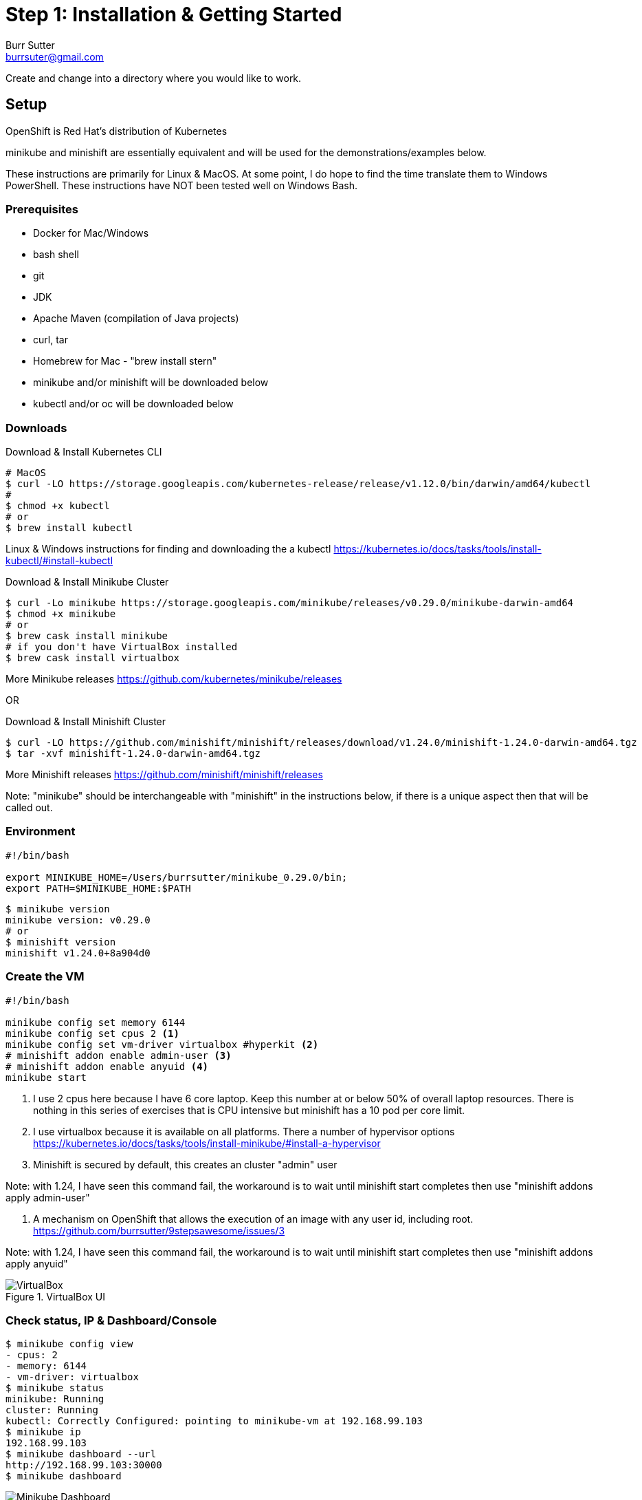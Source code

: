 = Step 1: Installation & Getting Started
Burr Sutter <burrsuter@gmail.com>

ifndef::codedir[:codedir: code]
ifndef::imagesdir[:imagesdir: images]

Create and change into a directory where you would like to work.

== Setup

OpenShift is Red Hat's distribution of Kubernetes 

minikube and minishift are essentially equivalent and will be used for the demonstrations/examples below.

These instructions are primarily for Linux & MacOS.  At some point, I do hope to find the time translate them to Windows PowerShell.  
These instructions have NOT been tested well on Windows Bash.

=== Prerequisites
* Docker for Mac/Windows
* bash shell
* git
* JDK 
* Apache Maven (compilation of Java projects)
* curl, tar
* Homebrew for Mac - "brew install stern"
* minikube and/or minishift will be downloaded below
* kubectl and/or oc will be downloaded below

=== Downloads
Download & Install Kubernetes CLI
[source,bash]
----
# MacOS
$ curl -LO https://storage.googleapis.com/kubernetes-release/release/v1.12.0/bin/darwin/amd64/kubectl 
# 
$ chmod +x kubectl
# or
$ brew install kubectl 
----
Linux & Windows instructions for finding and downloading the a kubectl 
https://kubernetes.io/docs/tasks/tools/install-kubectl/#install-kubectl

Download & Install Minikube Cluster
[source,bash]
----
$ curl -Lo minikube https://storage.googleapis.com/minikube/releases/v0.29.0/minikube-darwin-amd64
$ chmod +x minikube 
# or
$ brew cask install minikube
# if you don't have VirtualBox installed
$ brew cask install virtualbox
----
More Minikube releases https://github.com/kubernetes/minikube/releases

OR

Download & Install Minishift Cluster
[source,bash]
----
$ curl -LO https://github.com/minishift/minishift/releases/download/v1.24.0/minishift-1.24.0-darwin-amd64.tgz
$ tar -xvf minishift-1.24.0-darwin-amd64.tgz 
----
More Minishift releases https://github.com/minishift/minishift/releases

Note: "minikube" should be interchangeable with "minishift" in the instructions below, if there is a unique aspect then that will be called out.  


=== Environment
[source,bash]
----
#!/bin/bash

export MINIKUBE_HOME=/Users/burrsutter/minikube_0.29.0/bin;
export PATH=$MINIKUBE_HOME:$PATH
----

[source,bash]
----
$ minikube version
minikube version: v0.29.0
# or
$ minishift version
minishift v1.24.0+8a904d0
----

=== Create the VM
[source,bash]
----
#!/bin/bash

minikube config set memory 6144
minikube config set cpus 2 <1>
minikube config set vm-driver virtualbox #hyperkit <2>
# minishift addon enable admin-user <3>
# minishift addon enable anyuid <4>
minikube start
----
<1> I use 2 cpus here because I have 6 core laptop.  Keep this number at or below 50% of overall laptop resources.
There is nothing in this series of exercises that is CPU intensive but minishift has a 10 pod per core limit.
<2> I use virtualbox because it is available on all platforms.  There a number of hypervisor options
https://kubernetes.io/docs/tasks/tools/install-minikube/#install-a-hypervisor
<3> Minishift is secured by default, this creates an cluster "admin" user

Note: with 1.24, I have seen this command fail, the workaround is to wait until minishift start completes then use
"minishift addons apply admin-user"

<4> A mechanism on OpenShift that allows the execution of an image with any user id, including root.
https://github.com/burrsutter/9stepsawesome/issues/3

Note: with 1.24, I have seen this command fail, the workaround is to wait until minishift start completes then use
"minishift addons apply anyuid"

.VirtualBox UI
image::virtualbox_ui.png[VirtualBox]


=== Check status, IP & Dashboard/Console
----
$ minikube config view
- cpus: 2
- memory: 6144
- vm-driver: virtualbox
$ minikube status
minikube: Running
cluster: Running
kubectl: Correctly Configured: pointing to minikube-vm at 192.168.99.103
$ minikube ip
192.168.99.103
$ minikube dashboard --url
http://192.168.99.103:30000
$ minikube dashboard
----

.minikube dashboard
image::minikube_dashboard.png[Minikube Dashboard]

.minishift dashboard
image::openshift_dashboard.png[Minishift Dashboard]



=== Check your kubectl CLI
----
$ kubectl config current-context
minikube
# or in the case of minishift
# /192-168-99-102:8443/admin

$ kubectl version
Client Version: version.Info{Major:"1", Minor:"12", GitVersion:"v1.12.0", GitCommit:"0ed33881dc4355495f623c6f22e7dd0b7632b7c0", GitTreeState:"clean", BuildDate:"2018-09-27T17:05:32Z", GoVersion:"go1.10.4", Compiler:"gc", Platform:"darwin/amd64"}
Server Version: version.Info{Major:"1", Minor:"10", GitVersion:"v1.10.0", GitCommit:"fc32d2f3698e36b93322a3465f63a14e9f0eaead", GitTreeState:"clean", BuildDate:"2018-03-26T16:44:10Z", GoVersion:"go1.9.3", Compiler:"gc", Platform:"linux/amd64"}
----
and if needed, point kubectl back at minikube with "kubectl config use-context minikube"

Also, there is a cool tool that makes switching between Kubernetes clusters and the context a lot easier
https://github.com/ahmetb/kubectx

----
brew install kubectx
----

=== Namespaces & Pods
----
$ kubectl get namespaces

$ kubectl get pod --all-namespaces
----

=== Configure Env for Docker 
----
$ minikube docker-env
export DOCKER_TLS_VERIFY="1"
export DOCKER_HOST="tcp://192.168.99.103:2376"
export DOCKER_CERT_PATH="/Users/burrsutter/minikube_0.28.1/bin/.minikube/certs"
export DOCKER_API_VERSION="1.35"
# or
$ eval $(minikube docker-env)
# and
# eval $(minishift oc-env) <1>
----
<1> This command puts the "oc" CLI tool in your PATH

=== Using Docker CLI 
----
$ docker ps
$ docker images
----
These commands should now be pulling from your minikube/minishift hosted docker daemon.  You can turn off the Docker for Mac/Windows daemon to save memory.


=== Minikube/Minishift Happy?
----
$ minikube ssh <1>
$ free -h
$ df -h
$ top
$ ctrl-c
$ exit
----
<1> you can shell into your VM and check on resources

== Hello World

Minishift is secured by default and requires you to login

----
$ oc login $(minishift ip):8443 -u admin -p admin
----

The "default" namespace should already be the current context, but setting it here to make it obvious

----
$ kubectl config set-context $(kubectl config current-context) --namespace=default
# or
$ kubens default #kubens comes with the kubectx tool
----

The command "kubectl run" is the fastest way to deploy a pod (think linux container). It is useful during development but NOT recommended for production
----
$ kubectl run hello-minikube --image=k8s.gcr.io/echoserver:1.10 --port=8080
----

It produces a Deployment
----
$ kubectl get deployments
NAME             DESIRED   CURRENT   UP-TO-DATE   AVAILABLE   AGE
hello-minikube   1         1         1            1           7s
----

which produces a Pod
----
$ kubectl get pods
NAME                              READY     STATUS    RESTARTS   AGE
hello-minikube-7c77b68cff-2xcpp   1/1       Running   0          27s

# Tip, if you can not find your pod, perhaps it is in another namespace
$ kubectl get pods --all-namespaces

# and it can be fun to see what labels were applied to your pod
$ kubectl get pods --show-labels
----

You create a Service
----
$ kubectl expose deployment hello-minikube --type=NodePort
service "hello-minikube" exposed
----

and see that newly minted Service object
----
$ kubectl get service
NAME             TYPE        CLUSTER-IP      EXTERNAL-IP   PORT(S)          AGE
hello-minikube   NodePort    10.97.139.177   <none>        8080:32403/TCP   20s
kubernetes       ClusterIP   10.96.0.1       <none>        443/TCP           1h
----

You can find the Service's URL 
----
$ minikube service hello-minikube --url
http://192.168.99.103:32403
# and curl it
$ curl $(minikube service hello-minikube --url)
----
or just load up the URL in your favorite browser
https://screencast.com/t/k5GVJlfg

Note: minishift has a slightly different variant on the "service" command
----
$ minishift openshift service hello-minikube --url
# and curl it
$ curl $(minishift openshift service hello-minikube --url)
----

The Deployment that was generated via your "kubectl run" commamnd actually has a bunch of interesting defaults
----
$ kubectl describe deployment hello-minikube
Name:                   hello-minikube
Namespace:              default
CreationTimestamp:      Sun, 29 Jul 2018 15:21:38 -0400
Labels:                 run=hello-minikube
Annotations:            deployment.kubernetes.io/revision=1
Selector:               run=hello-minikube
Replicas:               1 desired | 1 updated | 1 total | 1 available | 0 unavailable
StrategyType:           RollingUpdate
MinReadySeconds:        0
RollingUpdateStrategy:  1 max unavailable, 1 max surge
Pod Template:
  Labels:  run=hello-minikube
  Containers:
   hello-minikube:
    Image:        k8s.gcr.io/echoserver:1.10
    Port:         8080/TCP
    Host Port:    0/TCP
    Environment:  <none>
    Mounts:       <none>
  Volumes:        <none>
Conditions:
  Type           Status  Reason
  ----           ------  ------
  Available      True    MinimumReplicasAvailable
  Progressing    True    NewReplicaSetAvailable
OldReplicaSets:  <none>
NewReplicaSet:   hello-minikube-7c77b68cff (1/1 replicas created)
Events:
  Type    Reason             Age   From                   Message
  ----    ------             ----  ----                   -------
  Normal  ScalingReplicaSet  5m    deployment-controller  Scaled up replica set hello-minikube-7c77b68cff to 1
----

but that is beyond the scope of simply getting started, just remember the "kubectl describe <object>" trick for future reference.

Another key tip to remember, is "get all" which is useful for seeing what other objects might be floating around
----
$ kubectl get all 
# or with -n mynamespace
$ kubectl get all -n default
----
 
=== Clean up
----
$ kubectl delete service hello-minikube

$ kubectl delete deployment hello-minikube
----
And you will notice that the pod also terminates. In another terminal window, use the -w to watch as the pod changes state

----
$ kubectl get pods -w
NAME                              READY     STATUS    RESTARTS   AGE
hello-minikube-7c77b68cff-2xcpp   1/1       Running   0          8m
hello-minikube-7c77b68cff-2xcpp   1/1       Terminating   0         9m
hello-minikube-7c77b68cff-2xcpp   0/1       Terminating   0         9m
----
Use Ctrl-c to stop watching pods

You can shutdown the VM to save resources when not in use
----
$ minikube stop
# go about your business, come back later and
$ minikube start
----

and if you need to wipe out the VM entirely
----
$ minikube delete
----

Your minikube configuration goes in a hidden directory at
----
$MINIKUBE_HOME/.minikube/machines/minikube/config.json 
----

and your kubectl configuration goes in a different hidden directory at
----
$HOME/.kube/config
----
and if things go really badly, you might need to wipe out those directories
----
$ rm -rf ~/.kube
$ rm -rf $MINIKUBE_HOME/.minikube
----

== More resources
https://github.com/kubernetes/minikube#installation

https://kubernetes.io/docs/setup/minikube/#quickstart
including proxy challenges

*Hyperkit for Mac*

https://github.com/kubernetes/minikube/blob/master/docs/drivers.md#hyperkit-driver

*Node.js tutorial*

https://kubernetes.io/docs/tutorials/hello-minikube/

*Dealing with multiple clusters*

https://kubernetes.io/docs/tasks/access-application-cluster/configure-access-multiple-clusters/#define-clusters-users-and-contexts
